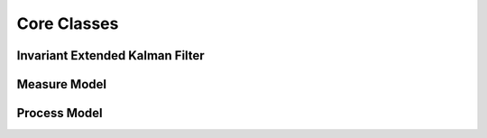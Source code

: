 Core Classes
=============

Invariant Extended Kalman Filter
~~~~~~~~~~~~~~~~~~~~~~~~~~~~~~~~~~~~
.. doxygenclass:: InEKF::InEKF
   :members:
   :undoc-members:

Measure Model
~~~~~~~~~~~~~~
.. doxygenclass:: InEKF::MeasureModel
   :members:
   :undoc-members:
   :protected-members:

Process Model
~~~~~~~~~~~~~~
.. doxygenclass:: InEKF::ProcessModel
   :members:
   :undoc-members:
   :protected-members:

